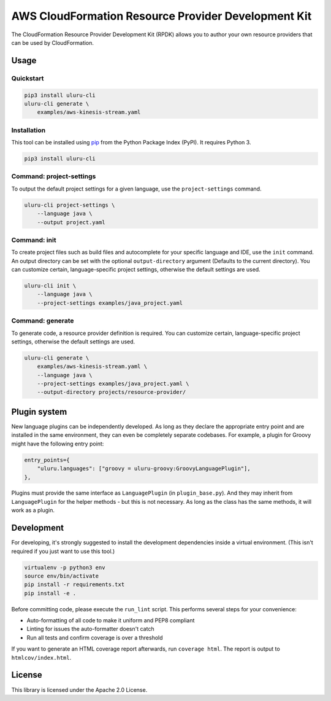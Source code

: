 AWS CloudFormation Resource Provider Development Kit
====================================================

The CloudFormation Resource Provider Development Kit (RPDK) allows you to author your own resource providers that can be used by CloudFormation.

Usage
-----

Quickstart
^^^^^^^^^^

.. code-block:: bash

    pip3 install uluru-cli
    uluru-cli generate \
        examples/aws-kinesis-stream.yaml

Installation
^^^^^^^^^^^^

This tool can be installed using `pip <https://pypi.org/project/pip/>`_ from
the Python Package Index (PyPI). It requires Python 3.

.. code-block:: bash

    pip3 install uluru-cli

Command: project-settings
^^^^^^^^^^^^^^^^^^^^^^^^^

To output the default project settings for a given language, use the
``project-settings`` command.

.. code-block:: bash

    uluru-cli project-settings \
        --language java \
        --output project.yaml

Command: init
^^^^^^^^^^^^^

To create project files such as build files and autocomplete for your specific language and IDE,
use the ``init`` command. An output directory can be set with the optional ``output-directory`` argument
(Defaults to the current directory). You can customize certain, language-specific project settings, otherwise the
default settings are used.

.. code-block:: bash

    uluru-cli init \
        --language java \
        --project-settings examples/java_project.yaml

Command: generate
^^^^^^^^^^^^^^^^^

To generate code, a resource provider definition is required. You can customize
certain, language-specific project settings, otherwise the default settings
are used.

.. code-block:: bash

    uluru-cli generate \
        examples/aws-kinesis-stream.yaml \
        --language java \
        --project-settings examples/java_project.yaml \
        --output-directory projects/resource-provider/

Plugin system
-------------

New language plugins can be independently developed. As long as they declare
the appropriate entry point and are installed in the same environment, they can
even be completely separate codebases. For example, a plugin for Groovy might
have the following entry point:

.. code-block:: python

    entry_points={
        "uluru.languages": ["groovy = uluru-groovy:GroovyLanguagePlugin"],
    },

Plugins must provide the same interface as ``LanguagePlugin`` (in
``plugin_base.py``). And they may inherit from ``LanguagePlugin`` for the helper
methods - but this is not necessary. As long as the class has the same methods,
it will work as a plugin.

Development
-----------

For developing, it's strongly suggested to install the development dependencies
inside a virtual environment. (This isn't required if you just want to use this
tool.)

.. code-block:: bash

    virtualenv -p python3 env
    source env/bin/activate
    pip install -r requirements.txt
    pip install -e .

Before committing code, please execute the ``run_lint`` script. This performs
several steps for your convenience:

* Auto-formatting of all code to make it uniform and PEP8 compliant
* Linting for issues the auto-formatter doesn't catch
* Run all tests and confirm coverage is over a threshold

If you want to generate an HTML coverage report afterwards, run
``coverage html``. The report is output to ``htmlcov/index.html``.

License
-------

This library is licensed under the Apache 2.0 License.
